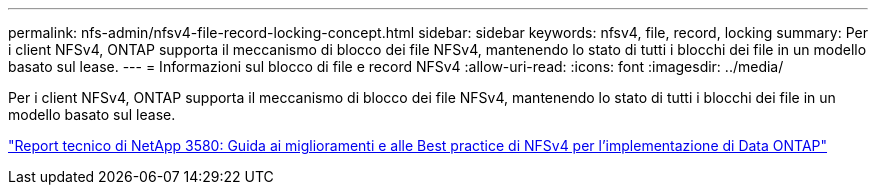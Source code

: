 ---
permalink: nfs-admin/nfsv4-file-record-locking-concept.html 
sidebar: sidebar 
keywords: nfsv4, file, record, locking 
summary: Per i client NFSv4, ONTAP supporta il meccanismo di blocco dei file NFSv4, mantenendo lo stato di tutti i blocchi dei file in un modello basato sul lease. 
---
= Informazioni sul blocco di file e record NFSv4
:allow-uri-read: 
:icons: font
:imagesdir: ../media/


[role="lead"]
Per i client NFSv4, ONTAP supporta il meccanismo di blocco dei file NFSv4, mantenendo lo stato di tutti i blocchi dei file in un modello basato sul lease.

http://www.netapp.com/us/media/tr-3580.pdf["Report tecnico di NetApp 3580: Guida ai miglioramenti e alle Best practice di NFSv4 per l'implementazione di Data ONTAP"]
